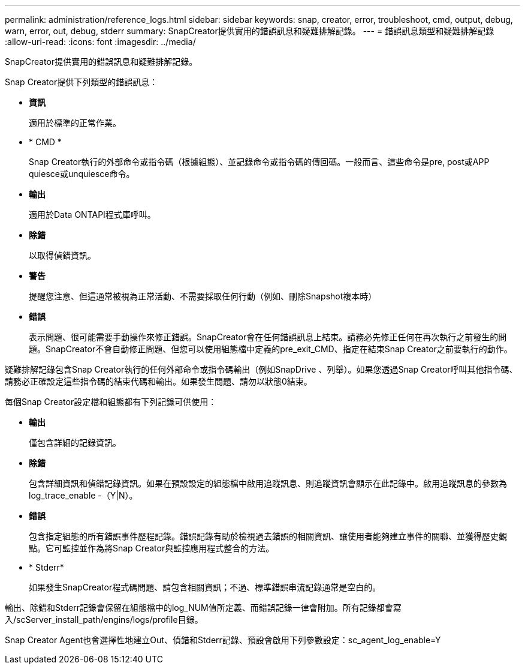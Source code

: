 ---
permalink: administration/reference_logs.html 
sidebar: sidebar 
keywords: snap, creator, error, troubleshoot, cmd, output, debug, warn, error, out, debug, stderr 
summary: SnapCreator提供實用的錯誤訊息和疑難排解記錄。 
---
= 錯誤訊息類型和疑難排解記錄
:allow-uri-read: 
:icons: font
:imagesdir: ../media/


[role="lead"]
SnapCreator提供實用的錯誤訊息和疑難排解記錄。

Snap Creator提供下列類型的錯誤訊息：

* *資訊*
+
適用於標準的正常作業。

* * CMD *
+
Snap Creator執行的外部命令或指令碼（根據組態）、並記錄命令或指令碼的傳回碼。一般而言、這些命令是pre, post或APP quiesce或unquiesce命令。

* *輸出*
+
適用於Data ONTAPI程式庫呼叫。

* *除錯*
+
以取得偵錯資訊。

* *警告*
+
提醒您注意、但這通常被視為正常活動、不需要採取任何行動（例如、刪除Snapshot複本時）

* *錯誤*
+
表示問題、很可能需要手動操作來修正錯誤。SnapCreator會在任何錯誤訊息上結束。請務必先修正任何在再次執行之前發生的問題。SnapCreator不會自動修正問題、但您可以使用組態檔中定義的pre_exit_CMD、指定在結束Snap Creator之前要執行的動作。



疑難排解記錄包含Snap Creator執行的任何外部命令或指令碼輸出（例如SnapDrive 、列舉）。如果您透過Snap Creator呼叫其他指令碼、請務必正確設定這些指令碼的結束代碼和輸出。如果發生問題、請勿以狀態0結束。

每個Snap Creator設定檔和組態都有下列記錄可供使用：

* *輸出*
+
僅包含詳細的記錄資訊。

* *除錯*
+
包含詳細資訊和偵錯記錄資訊。如果在預設設定的組態檔中啟用追蹤訊息、則追蹤資訊會顯示在此記錄中。啟用追蹤訊息的參數為log_trace_enable -（Y|N）。

* *錯誤*
+
包含指定組態的所有錯誤事件歷程記錄。錯誤記錄有助於檢視過去錯誤的相關資訊、讓使用者能夠建立事件的關聯、並獲得歷史觀點。它可監控並作為將Snap Creator與監控應用程式整合的方法。

* * Stderr*
+
如果發生SnapCreator程式碼問題、請包含相關資訊；不過、標準錯誤串流記錄通常是空白的。



輸出、除錯和Stderr記錄會保留在組態檔中的log_NUM值所定義、而錯誤記錄一律會附加。所有記錄都會寫入/scServer_install_path/engins/logs/profile目錄。

Snap Creator Agent也會選擇性地建立Out、偵錯和Stderr記錄、預設會啟用下列參數設定：sc_agent_log_enable=Y
